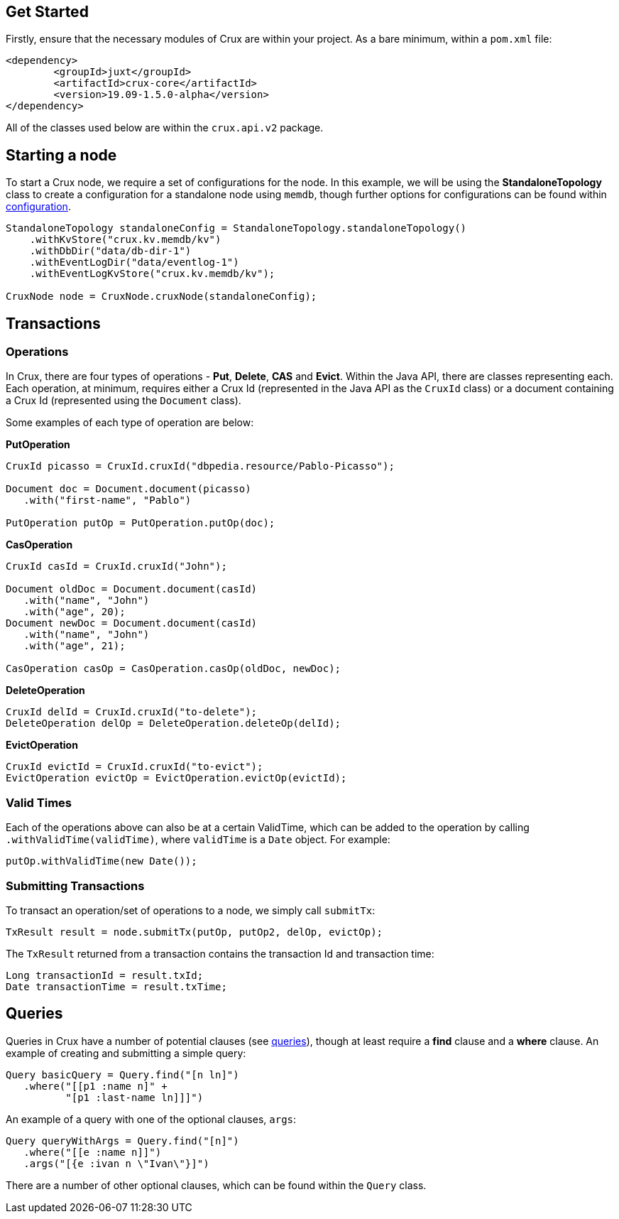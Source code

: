 [#java-quickstart]

== Get Started

Firstly, ensure that the necessary modules of Crux are within your project.
As a bare minimum, within a `pom.xml` file:

[source]
----
<dependency>
        <groupId>juxt</groupId>
        <artifactId>crux-core</artifactId>
        <version>19.09-1.5.0-alpha</version>
</dependency>
----

All of the classes used below are within the `crux.api.v2` package.

== Starting a node

To start a Crux node, we require a set of configurations for the node. In
this example, we will be using the *StandaloneTopology* class to create a
configuration for a standalone node using `memdb`, though further options
for configurations can be found within <<#configuration,configuration>>.

[source, java]
----
StandaloneTopology standaloneConfig = StandaloneTopology.standaloneTopology()
    .withKvStore("crux.kv.memdb/kv")
    .withDbDir("data/db-dir-1")
    .withEventLogDir("data/eventlog-1")
    .withEventLogKvStore("crux.kv.memdb/kv");

CruxNode node = CruxNode.cruxNode(standaloneConfig);
----

== Transactions
=== Operations
In Crux, there are four types of operations - *Put*, *Delete*, *CAS* and *Evict*.
Within the Java API, there are classes representing each. Each operation, at
minimum, requires either a Crux Id (represented in the Java API as the `CruxId` class)
or a document containing a Crux Id (represented using the `Document` class).

Some examples of each type of operation are below:

*PutOperation*

[source, java]
----
CruxId picasso = CruxId.cruxId("dbpedia.resource/Pablo-Picasso");

Document doc = Document.document(picasso)
   .with("first-name", "Pablo")

PutOperation putOp = PutOperation.putOp(doc);
----

*CasOperation*

[source, java]
----
CruxId casId = CruxId.cruxId("John");

Document oldDoc = Document.document(casId)
   .with("name", "John")
   .with("age", 20);
Document newDoc = Document.document(casId)
   .with("name", "John")
   .with("age", 21);

CasOperation casOp = CasOperation.casOp(oldDoc, newDoc);
----

*DeleteOperation*

[source, java]
----
CruxId delId = CruxId.cruxId("to-delete");
DeleteOperation delOp = DeleteOperation.deleteOp(delId);
----


*EvictOperation*

[source, java]
----
CruxId evictId = CruxId.cruxId("to-evict");
EvictOperation evictOp = EvictOperation.evictOp(evictId);
----

=== Valid Times

Each of the operations above can also be at a certain ValidTime, which can be added
to the operation by calling `.withValidTime(validTime)`, where `validTime` is a `Date`
object. For example:

[source, java]
----
putOp.withValidTime(new Date());
----

=== Submitting Transactions
To transact an operation/set of operations to a node, we simply call `submitTx`:

[source, java]
----
TxResult result = node.submitTx(putOp, putOp2, delOp, evictOp);
----

The `TxResult` returned from a transaction contains the transaction Id and transaction time:

[source, java]
----
Long transactionId = result.txId;
Date transactionTime = result.txTime;
----

== Queries

Queries in Crux have a number of potential clauses (see <<#queries, queries>>),
though at least require a *find* clause and a *where* clause. An example of
creating and submitting a simple query:

[source, java]
----
Query basicQuery = Query.find("[n ln]")
   .where("[[p1 :name n]" +
          "[p1 :last-name ln]]]")
----

An example of a query with one of the optional clauses, `args`:

[source, java]
----
Query queryWithArgs = Query.find("[n]")
   .where("[[e :name n]]")
   .args("[{e :ivan n \"Ivan\"}]")
----

There are a number of other optional clauses, which can be found within the `Query` class.
